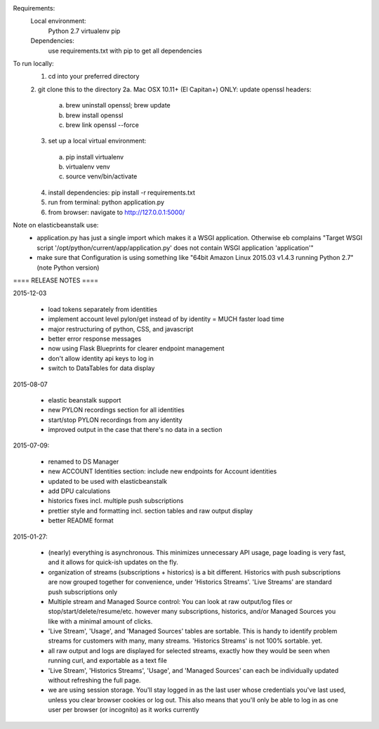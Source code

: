 Requirements:
  Local environment: 
    Python 2.7
    virtualenv
    pip
  Dependencies:
    use requirements.txt with pip to get all dependencies
    
To run locally:
  1. cd into your preferred directory
  2. git clone this to the directory
  2a. Mac OSX 10.11+ (El Capitan+) ONLY: update openssl headers:
    a. brew uninstall openssl; brew update
    b. brew install openssl
    c. brew link openssl --force
  3. set up a local virtual environment: 
    a. pip install virtualenv
    b. virtualenv venv
    c. source venv/bin/activate
  4. install dependencies: pip install -r requirements.txt
  5. run from terminal: python application.py
  6. from browser: navigate to http://127.0.0.1:5000/
  
Note on elasticbeanstalk use:
  - application.py has just a single import which makes it a WSGI application. Otherwise eb complains "Target WSGI script '/opt/python/current/app/application.py' does not contain WSGI application 'application'"
  - make sure that Configuration is using something like "64bit Amazon Linux 2015.03 v1.4.3 running Python 2.7" (note Python version)
  
==== RELEASE NOTES ====

2015-12-03

  - load tokens separately from identities 
  - implement account level pylon/get instead of by identity = MUCH faster load time
  - major restructuring of python, CSS, and javascript
  - better error response messages
  - now using Flask Blueprints for clearer endpoint management
  - don't allow identity api keys to log in
  - switch to DataTables for data display


2015-08-07

  - elastic beanstalk support 
  - new PYLON recordings section for all identities
  - start/stop PYLON recordings from any identity
  - improved output in the case that there's no data in a section 

2015-07-09:

  - renamed to DS Manager
  - new ACCOUNT Identities section: include new endpoints for Account identities 
  - updated to be used with elasticbeanstalk
  - add DPU calculations
  - historics fixes incl. multiple push subscriptions
  - prettier style and formatting incl. section tables and raw output display
  - better README format

2015-01-27:

  - (nearly) everything is asynchronous. This minimizes unnecessary API usage, page loading is very fast, and it allows for quick-ish updates on the fly.
  - organization of streams (subscriptions + historics) is a bit different. Historics with push subscriptions are now grouped together for convenience, under 'Historics Streams'. 'Live Streams' are standard push subscriptions only 
  - Multiple stream and Managed Source control: You can look at raw output/log files or stop/start/delete/resume/etc. however many subscriptions, historics, and/or Managed Sources you like with a minimal amount of clicks. 
  - 'Live Stream', 'Usage', and 'Managed Sources' tables are sortable. This is handy to identify problem streams for customers with many, many streams. 'Historics Streams' is not 100% sortable. yet.
  - all raw output and logs are displayed for selected streams, exactly how they would be seen when running curl, and exportable as a text file 
  - 'Live Stream', 'Historics Streams', 'Usage', and 'Managed Sources' can each be individually updated without refreshing the full page.
  - we are using session storage. You'll stay logged in as the last user whose credentials you've last used, unless you clear browser cookies or log out. This also means that you'll only be able to log in as one user per browser (or incognito) as it works currently
